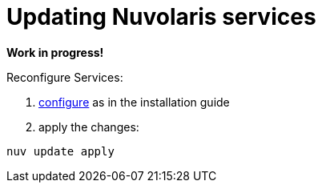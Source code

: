 = Updating Nuvolaris services

*Work in progress!*

Reconfigure Services:

. xref:installation:configure-dns.adoc[configure] as in the installation guide
. apply the changes:
----
nuv update apply
----
